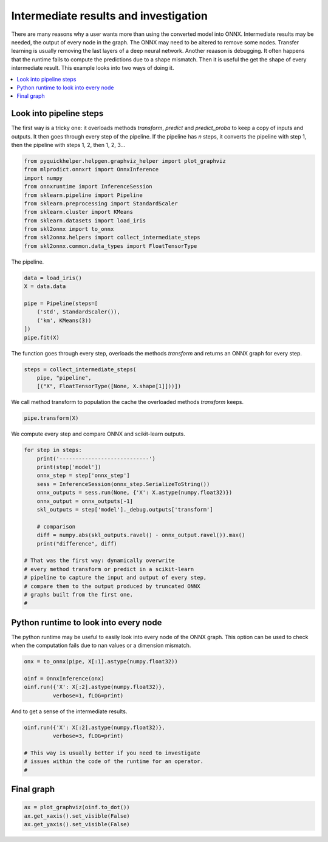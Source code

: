 
.. DO NOT EDIT.
.. THIS FILE WAS AUTOMATICALLY GENERATED BY SPHINX-GALLERY.
.. TO MAKE CHANGES, EDIT THE SOURCE PYTHON FILE:
.. "auto_tutorial\plot_fbegin_investigate.py"
.. LINE NUMBERS ARE GIVEN BELOW.

.. only:: html

    .. note::
        :class: sphx-glr-download-link-note

        Click :ref:`here <sphx_glr_download_auto_tutorial_plot_fbegin_investigate.py>`
        to download the full example code or to run this example in your browser via Binder

.. rst-class:: sphx-glr-example-title

.. _sphx_glr_auto_tutorial_plot_fbegin_investigate.py:


Intermediate results and investigation
======================================

.. index:: investigate, intermediate results

There are many reasons why a user wants more than using
the converted model into ONNX. Intermediate results may be
needed, the output of every node in the graph. The ONNX
may need to be altered to remove some nodes.
Transfer learning is usually removing the last layers of
a deep neural network. Another reaason is debugging.
It often happens that the runtime fails to compute the predictions
due to a shape mismatch. Then it is useful the get the shape
of every intermediate result. This example looks into two
ways of doing it.

.. contents::
    :local:

Look into pipeline steps
++++++++++++++++++++++++

The first way is a tricky one: it overloads
methods *transform*, *predict* and *predict_proba*
to keep a copy of inputs and outputs. It then goes
through every step of the pipeline. If the pipeline
has *n* steps, it converts the pipeline with step 1,
then the pipeline with steps 1, 2, then 1, 2, 3...

.. GENERATED FROM PYTHON SOURCE LINES 33-45

.. code-block:: default

    from pyquickhelper.helpgen.graphviz_helper import plot_graphviz
    from mlprodict.onnxrt import OnnxInference
    import numpy
    from onnxruntime import InferenceSession
    from sklearn.pipeline import Pipeline
    from sklearn.preprocessing import StandardScaler
    from sklearn.cluster import KMeans
    from sklearn.datasets import load_iris
    from skl2onnx import to_onnx
    from skl2onnx.helpers import collect_intermediate_steps
    from skl2onnx.common.data_types import FloatTensorType








.. GENERATED FROM PYTHON SOURCE LINES 46-47

The pipeline.

.. GENERATED FROM PYTHON SOURCE LINES 47-57

.. code-block:: default


    data = load_iris()
    X = data.data

    pipe = Pipeline(steps=[
        ('std', StandardScaler()),
        ('km', KMeans(3))
    ])
    pipe.fit(X)





.. rst-class:: sphx-glr-script-out

 Out:

 .. code-block:: none


    Pipeline(steps=[('std', StandardScaler()), ('km', KMeans(n_clusters=3))])



.. GENERATED FROM PYTHON SOURCE LINES 58-61

The function goes through every step,
overloads the methods *transform* and
returns an ONNX graph for every step.

.. GENERATED FROM PYTHON SOURCE LINES 61-65

.. code-block:: default

    steps = collect_intermediate_steps(
        pipe, "pipeline",
        [("X", FloatTensorType([None, X.shape[1]]))])








.. GENERATED FROM PYTHON SOURCE LINES 66-68

We call method transform to population the
cache the overloaded methods *transform* keeps.

.. GENERATED FROM PYTHON SOURCE LINES 68-70

.. code-block:: default

    pipe.transform(X)





.. rst-class:: sphx-glr-script-out

 Out:

 .. code-block:: none


    array([[3.98940603, 0.21295824, 3.12119834],
           [4.01793312, 0.99604549, 2.6755083 ],
           [4.19343668, 0.65198444, 2.97416665],
           [4.19784749, 0.9034561 , 2.88014429],
           [4.11157152, 0.40215457, 3.30022609],
           [3.89893116, 1.21154793, 3.50554424],
           [4.21638048, 0.50244932, 3.14856384],
           [3.97313411, 0.09132468, 2.99184826],
           [4.40757189, 1.42174651, 2.92515933],
           [4.05764261, 0.78993078, 2.79398956],
           [3.92088109, 0.78999385, 3.32125333],
           [4.07853631, 0.27618123, 3.0493632 ],
           [4.16440431, 1.03497888, 2.80635045],
           [4.63069748, 1.33482453, 3.21220972],
           [4.14619343, 1.63865558, 3.88834965],
           [4.49547518, 2.39898792, 4.4998303 ],
           [4.02966144, 1.20748818, 3.60978017],
           [3.91388548, 0.21618828, 3.05594182],
           [3.72562039, 1.20986655, 3.34493953],
           [4.10101938, 0.86706182, 3.50065397],
           [3.66383713, 0.50401564, 2.80825681],
           [3.94496718, 0.66826437, 3.27800809],
           [4.51061335, 0.68658071, 3.58990876],
           [3.57996434, 0.47945627, 2.55934697],
           [3.98817445, 0.36345425, 2.96493153],
           [3.88431906, 0.99023912, 2.55682739],
           [3.79088782, 0.22683089, 2.8279719 ],
           [3.89539875, 0.2947186 , 3.05970831],
           [3.88085622, 0.25361098, 2.95425291],
           [4.09851673, 0.65019824, 2.87745051],
           [4.01796142, 0.80138328, 2.73238773],
           [3.57350896, 0.52309257, 2.73361981],
           [4.5037664 , 1.57658655, 4.11853014],
           [4.4465301 , 1.87652483, 4.22845606],
           [3.97906378, 0.76858489, 2.71452112],
           [4.01986385, 0.54896332, 2.86508665],
           [3.80064093, 0.63079314, 3.0573692 ],
           [4.25136846, 0.45982568, 3.40284985],
           [4.42052558, 1.2336976 , 3.00742655],
           [3.90865188, 0.14580827, 2.95472117],
           [4.01192633, 0.20261743, 3.12324651],
           [4.64398605, 2.67055552, 2.90164193],
           [4.42154566, 0.90927099, 3.15411688],
           [3.70483773, 0.50081008, 2.8613548 ],
           [3.9078554 , 0.92159916, 3.34606471],
           [4.01421067, 1.01946042, 2.65231058],
           [4.14238152, 0.86953764, 3.53206587],
           [4.23577398, 0.72275914, 2.99813103],
           [3.97409784, 0.72324305, 3.34116935],
           [3.97223984, 0.30295342, 2.90222887],
           [0.95288059, 3.43619989, 1.9003878 ],
           [0.99352148, 2.97232682, 1.41851492],
           [0.72661726, 3.51850037, 1.68457079],
           [2.69898424, 3.33264308, 0.96940962],
           [1.11074501, 3.35747592, 0.9112523 ],
           [1.8143491 , 2.77550662, 0.35721918],
           [1.00650285, 3.01808184, 1.59351202],
           [3.31296552, 2.77360088, 1.50213315],
           [1.14114175, 3.21148368, 1.11632078],
           [2.42994048, 2.66294828, 0.77921299],
           [3.73666782, 3.62389817, 1.97194958],
           [1.45918639, 2.70011145, 0.77530513],
           [2.74268279, 3.53658932, 1.25941769],
           [1.28976474, 2.98813829, 0.66155141],
           [2.05251547, 2.32311723, 0.73833453],
           [0.98780965, 3.14311522, 1.46572707],
           [1.67700171, 2.68234835, 0.80185102],
           [2.12682734, 2.63954211, 0.568386  ],
           [2.33743839, 3.97369206, 1.19987895],
           [2.46667974, 2.87494798, 0.67881532],
           [1.1880022 , 3.03853641, 1.34222961],
           [1.63233668, 2.8022861 , 0.53061062],
           [1.65142259, 3.68305664, 0.79234309],
           [1.54593744, 2.96833851, 0.57371215],
           [1.2933375 , 2.9760862 , 0.90589785],
           [1.03085926, 3.13002382, 1.22490527],
           [1.09304603, 3.56679427, 1.26783271],
           [0.52050254, 3.5903606 , 1.42114042],
           [1.34712856, 2.93839428, 0.58974672],
           [2.44164622, 2.58203512, 0.76432091],
           [2.69027665, 2.99796537, 0.89738242],
           [2.76965187, 2.92597852, 0.98549851],
           [2.02829879, 2.68907313, 0.3921368 ],
           [1.4211892 , 3.42215998, 0.54223583],
           [1.88799766, 2.62771445, 0.90567816],
           [1.39853465, 2.75915071, 1.70872911],
           [0.78009974, 3.30075052, 1.48190142],
           [2.2083069 , 3.73017167, 1.06129323],
           [1.87666989, 2.37943811, 0.81863359],
           [2.41035271, 2.98789866, 0.599882  ],
           [2.26782134, 2.89079656, 0.4914813 ],
           [1.25085451, 2.86642713, 0.84409423],
           [2.11791607, 2.86642575, 0.38941349],
           [3.35089399, 2.96966239, 1.53271026],
           [2.05312152, 2.77003779, 0.30831638],
           [1.83091351, 2.38255534, 0.81726253],
           [1.80454586, 2.55559903, 0.56428027],
           [1.39825227, 2.8455521 , 0.72672271],
           [3.06324547, 2.56987887, 1.28805849],
           [1.89861511, 2.64007308, 0.38163798],
           [1.0584579 , 4.24274589, 2.31271244],
           [1.5185265 , 3.57067982, 0.76585766],
           [0.52472   , 4.44150237, 2.14762671],
           [0.77236486, 3.69480186, 1.17645413],
           [0.53031563, 4.11613683, 1.73594932],
           [1.2022172 , 5.03326801, 2.78128346],
           [2.74462238, 3.3503222 , 1.22550604],
           [0.92275933, 4.577021  , 2.2426558 ],
           [1.40314162, 4.363498  , 1.50462864],
           [1.48323372, 4.79334275, 3.22975724],
           [0.4787491 , 3.62749566, 1.71837714],
           [1.0325986 , 3.89360823, 1.10409694],
           [0.27818948, 4.1132966 , 1.80475907],
           [1.91870424, 3.82688169, 0.94858807],
           [1.49910975, 3.91538879, 1.39433359],
           [0.68622715, 3.89835633, 1.90677079],
           [0.46463058, 3.70128288, 1.39713702],
           [2.10127163, 5.18341242, 3.85224062],
           [1.83092395, 5.58136629, 2.95786451],
           [2.37017622, 4.02615768, 1.17790381],
           [0.52540209, 4.31907679, 2.27442972],
           [1.62249456, 3.4288432 , 0.91211061],
           [1.47042293, 5.19031307, 2.77937737],
           [1.15814207, 3.64273089, 0.84735471],
           [0.520093  , 4.00723617, 2.15695444],
           [0.66660166, 4.2637671 , 2.33581345],
           [1.08324891, 3.45930032, 0.79774043],
           [0.94925151, 3.27575645, 1.022307  ],
           [0.84098317, 4.05342943, 1.3842265 ],
           [0.75748198, 4.1585729 , 2.03854964],
           [1.07124861, 4.71100584, 2.28297732],
           [2.17345728, 5.12224641, 3.88774921],
           [0.87682321, 4.13401784, 1.47357101],
           [1.11534598, 3.39830644, 0.7964005 ],
           [1.59782917, 3.63719075, 0.80521086],
           [1.25982873, 5.08776655, 2.8607372 ],
           [1.07214028, 4.00416552, 2.3101089 ],
           [0.51434392, 3.58815834, 1.46990247],
           [1.0762733 , 3.19454679, 0.97017134],
           [0.23050145, 4.09907253, 1.97333575],
           [0.57373487, 4.28416057, 2.07939567],
           [0.51130902, 4.17402084, 2.06609741],
           [1.5185265 , 3.57067982, 0.76585766],
           [0.54141867, 4.32128686, 2.24723796],
           [0.85128501, 4.3480018 , 2.42521977],
           [0.52475835, 4.1240495 , 1.82594618],
           [1.52100812, 3.97564407, 1.03093862],
           [0.44371189, 3.7539635 , 1.44892686],
           [1.08437101, 3.7969924 , 2.17585453],
           [1.13739231, 3.25638099, 1.00508668]])



.. GENERATED FROM PYTHON SOURCE LINES 71-73

We compute every step and compare
ONNX and scikit-learn outputs.

.. GENERATED FROM PYTHON SOURCE LINES 73-93

.. code-block:: default


    for step in steps:
        print('----------------------------')
        print(step['model'])
        onnx_step = step['onnx_step']
        sess = InferenceSession(onnx_step.SerializeToString())
        onnx_outputs = sess.run(None, {'X': X.astype(numpy.float32)})
        onnx_output = onnx_outputs[-1]
        skl_outputs = step['model']._debug.outputs['transform']

        # comparison
        diff = numpy.abs(skl_outputs.ravel() - onnx_output.ravel()).max()
        print("difference", diff)

    # That was the first way: dynamically overwrite
    # every method transform or predict in a scikit-learn
    # pipeline to capture the input and output of every step,
    # compare them to the output produced by truncated ONNX
    # graphs built from the first one.
    #




.. rst-class:: sphx-glr-script-out

 Out:

 .. code-block:: none

    ----------------------------
    StandardScaler()
    difference 4.799262827148709e-07
    ----------------------------
    KMeans(n_clusters=3)
    difference 1.0955376477106427e-06




.. GENERATED FROM PYTHON SOURCE LINES 94-101

Python runtime to look into every node
++++++++++++++++++++++++++++++++++++++

The python runtime may be useful to easily look
into every node of the ONNX graph.
This option can be used to check when the computation
fails due to nan values or a dimension mismatch.

.. GENERATED FROM PYTHON SOURCE LINES 101-109

.. code-block:: default



    onx = to_onnx(pipe, X[:1].astype(numpy.float32))

    oinf = OnnxInference(onx)
    oinf.run({'X': X[:2].astype(numpy.float32)},
             verbose=1, fLOG=print)





.. rst-class:: sphx-glr-script-out

 Out:

 .. code-block:: none

    +ki='Ad_Addcst': (3,) (dtype=float32 min=0.9830552339553833 max=5.035177230834961)
    +ki='Ge_Gemmcst': (3, 4) (dtype=float32 min=-1.3049873113632202 max=1.1359702348709106)
    +ki='Mu_Mulcst': (1,) (dtype=float32 min=0.0 max=0.0)
    -- OnnxInference: run 8 nodes
    Onnx-Scaler(X) -> variable
    +kr='variable': (2, 4) (dtype=float32 min=-1.340226411819458 max=1.0190045833587646)
    Onnx-ReduceSumSquare(variable) -> Re_reduced0
    +kr='Re_reduced0': (2, 1) (dtype=float32 min=4.850505828857422 max=5.376197338104248)
    Onnx-Mul(Re_reduced0, Mu_Mulcst) -> Mu_C0
    +kr='Mu_C0': (2, 1) (dtype=float32 min=0.0 max=0.0)
    Onnx-Gemm(variable, Ge_Gemmcst, Mu_C0) -> Ge_Y0
    +kr='Ge_Y0': (2, 3) (dtype=float32 min=-10.366023063659668 max=7.967349052429199)
    Onnx-Add(Re_reduced0, Ge_Y0) -> Ad_C01
    +kr='Ad_C01': (2, 3) (dtype=float32 min=-4.98982572555542 max=12.817854881286621)
    Onnx-Add(Ad_Addcst, Ad_C01) -> Ad_C0
    +kr='Ad_C0': (2, 3) (dtype=float32 min=0.045351505279541016 max=16.14378547668457)
    Onnx-Sqrt(Ad_C0) -> scores
    +kr='scores': (2, 3) (dtype=float32 min=0.2129589319229126 max=4.017932891845703)
    Onnx-ArgMin(Ad_C0) -> label
    +kr='label': (2,) (dtype=int64 min=1 max=1)

    {'label': array([1, 1], dtype=int64), 'scores': array([[3.9894059 , 0.21295893, 3.1211984 ],
           [4.017933  , 0.99604493, 2.675508  ]], dtype=float32)}



.. GENERATED FROM PYTHON SOURCE LINES 110-111

And to get a sense of the intermediate results.

.. GENERATED FROM PYTHON SOURCE LINES 111-118

.. code-block:: default


    oinf.run({'X': X[:2].astype(numpy.float32)},
             verbose=3, fLOG=print)

    # This way is usually better if you need to investigate
    # issues within the code of the runtime for an operator.
    #




.. rst-class:: sphx-glr-script-out

 Out:

 .. code-block:: none

    +ki='Ad_Addcst': (3,) (dtype=float32 min=0.9830552339553833 max=5.035177230834961)
    +ki='Ge_Gemmcst': (3, 4) (dtype=float32 min=-1.3049873113632202 max=1.1359702348709106)
    +ki='Mu_Mulcst': (1,) (dtype=float32 min=0.0 max=0.0)
    -kv='X' shape=(2, 4) dtype=float32 min=0.20000000298023224 max=5.099999904632568
    -- OnnxInference: run 8 nodes
    Onnx-Scaler(X) -> variable
    +kr='variable': (2, 4) (dtype=float32 min=-1.340226411819458 max=1.0190045833587646)
    [[-0.9006812   1.0190046  -1.3402264  -1.3154442 ]
     [-1.1430167  -0.13197924 -1.3402264  -1.3154442 ]]
    Onnx-ReduceSumSquare(variable) -> Re_reduced0
    +kr='Re_reduced0': (2, 1) (dtype=float32 min=4.850505828857422 max=5.376197338104248)
    [[5.3761973]
     [4.850506 ]]
    Onnx-Mul(Re_reduced0, Mu_Mulcst) -> Mu_C0
    +kr='Mu_C0': (2, 1) (dtype=float32 min=0.0 max=0.0)
    [[0.]
     [0.]]
    Onnx-Gemm(variable, Ge_Gemmcst, Mu_C0) -> Ge_Y0
    +kr='Ge_Y0': (2, 3) (dtype=float32 min=-10.366023063659668 max=7.967349052429199)
    [[  7.213233  -10.366023    3.3826268]
     [  7.967349   -8.893578    1.3247826]]
    Onnx-Add(Re_reduced0, Ge_Y0) -> Ad_C01
    +kr='Ad_C01': (2, 3) (dtype=float32 min=-4.98982572555542 max=12.817854881286621)
    [[12.58943   -4.9898257  8.758824 ]
     [12.817855  -4.0430717  6.175288 ]]
    Onnx-Add(Ad_Addcst, Ad_C01) -> Ad_C0
    +kr='Ad_C0': (2, 3) (dtype=float32 min=0.045351505279541016 max=16.14378547668457)
    [[15.9153595   0.04535151  9.741879  ]
     [16.143785    0.9921055   7.1583433 ]]
    Onnx-Sqrt(Ad_C0) -> scores
    +kr='scores': (2, 3) (dtype=float32 min=0.2129589319229126 max=4.017932891845703)
    [[3.9894059  0.21295893 3.1211984 ]
     [4.017933   0.99604493 2.675508  ]]
    Onnx-ArgMin(Ad_C0) -> label
    +kr='label': (2,) (dtype=int64 min=1 max=1)
    [1 1]

    {'label': array([1, 1], dtype=int64), 'scores': array([[3.9894059 , 0.21295893, 3.1211984 ],
           [4.017933  , 0.99604493, 2.675508  ]], dtype=float32)}



.. GENERATED FROM PYTHON SOURCE LINES 119-121

Final graph
+++++++++++

.. GENERATED FROM PYTHON SOURCE LINES 121-125

.. code-block:: default


    ax = plot_graphviz(oinf.to_dot())
    ax.get_xaxis().set_visible(False)
    ax.get_yaxis().set_visible(False)



.. image:: /auto_tutorial/images/sphx_glr_plot_fbegin_investigate_001.png
    :alt: plot fbegin investigate
    :class: sphx-glr-single-img






.. rst-class:: sphx-glr-timing

   **Total running time of the script:** ( 0 minutes  0.878 seconds)


.. _sphx_glr_download_auto_tutorial_plot_fbegin_investigate.py:


.. only :: html

 .. container:: sphx-glr-footer
    :class: sphx-glr-footer-example


  .. container:: binder-badge

    .. image:: images/binder_badge_logo.svg
      :target: https://mybinder.org/v2/gh/onnx/sklearn-onnx/master?filepath=notebooks/auto_tutorial/plot_fbegin_investigate.ipynb
      :alt: Launch binder
      :width: 150 px


  .. container:: sphx-glr-download sphx-glr-download-python

     :download:`Download Python source code: plot_fbegin_investigate.py <plot_fbegin_investigate.py>`



  .. container:: sphx-glr-download sphx-glr-download-jupyter

     :download:`Download Jupyter notebook: plot_fbegin_investigate.ipynb <plot_fbegin_investigate.ipynb>`


.. only:: html

 .. rst-class:: sphx-glr-signature

    `Gallery generated by Sphinx-Gallery <https://sphinx-gallery.github.io>`_
